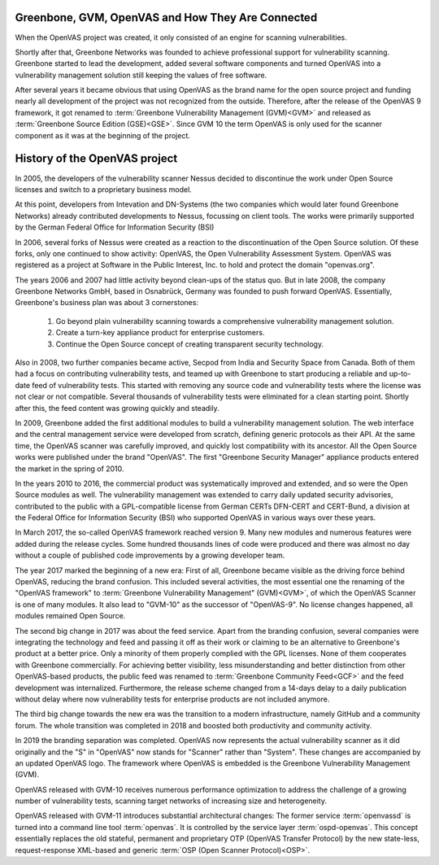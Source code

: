 Greenbone, GVM, OpenVAS and How They Are Connected
==================================================

When the OpenVAS project was created, it only consisted of an engine for scanning
vulnerabilities.

Shortly after that, Greenbone Networks was founded to achieve
professional support for vulnerability scanning. Greenbone started to lead the
development, added several software components and turned OpenVAS into a
vulnerability management solution still keeping the values of free software.

After several years it became obvious that using OpenVAS as the brand name for
the open source project and funding nearly all development of the project was not
recognized from the outside. Therefore, after the release of the OpenVAS 9
framework, it got renamed to :term:`Greenbone Vulnerability Management (GVM)<GVM>`
and released as :term:`Greenbone Source Edition (GSE)<GSE>`. Since GVM 10 the
term OpenVAS is only used for the scanner component as it was at the beginning
of the project.

History of the OpenVAS project
==============================

In 2005, the developers of the vulnerability scanner Nessus decided to
discontinue the work under Open Source licenses and switch to a proprietary
business model.

At this point, developers from Intevation and DN-Systems (the two companies
which would later found Greenbone Networks) already contributed developments to
Nessus, focussing on client tools. The works were primarily supported by the
German Federal Office for Information Security (BSI)

In 2006, several forks of Nessus were created as a reaction to the
discontinuation of the Open Source solution. Of these forks, only one continued
to show activity: OpenVAS, the Open Vulnerability Assessment System. OpenVAS was
registered as a project at Software in the Public Interest, Inc. to hold and
protect the domain "openvas.org".

The years 2006 and 2007 had little activity beyond clean-ups of the status quo.
But in late 2008, the company Greenbone Networks GmbH, based in Osnabrück,
Germany was founded to push forward OpenVAS. Essentially, Greenbone's business
plan was about 3 cornerstones:

    1. Go beyond plain vulnerability scanning towards a comprehensive
       vulnerability management solution.
    2. Create a turn-key appliance product for enterprise customers.
    3. Continue the Open Source concept of creating transparent security
       technology.

Also in 2008, two further companies became active, Secpod from India and
Security Space from Canada. Both of them had a focus on contributing
vulnerability tests, and teamed up with Greenbone to start producing a reliable
and up-to-date feed of vulnerability tests. This started with removing any
source code and vulnerability tests where the license was not clear or not
compatible. Several thousands of vulnerability tests were eliminated for a clean
starting point. Shortly after this, the feed content was growing quickly and
steadily.

In 2009, Greenbone added the first additional modules to build a vulnerability
management solution. The web interface and the central management service were
developed from scratch, defining generic protocols as their API. At the same
time, the OpenVAS scanner was carefully improved, and quickly lost compatibility
with its ancestor. All the Open Source works were published under the brand
"OpenVAS". The first "Greenbone Security Manager" appliance products entered the
market in the spring of 2010.

In the years 2010 to 2016, the commercial product was systematically improved
and extended, and so were the Open Source modules as well. The vulnerability
management was extended to carry daily updated security advisories, contributed
to the public with a GPL-compatible license from German CERTs DFN-CERT and
CERT-Bund, a division at the Federal Office for Information Security (BSI) who
supported OpenVAS in various ways over these years.

In March 2017, the so-called OpenVAS framework reached version 9. Many new
modules and numerous features were added during the release cycles. Some hundred
thousands lines of code were produced and there was almost no day without a
couple of published code improvements by a growing developer team.

The year 2017 marked the beginning of a new era: First of all, Greenbone became
visible as the driving force behind OpenVAS, reducing the brand confusion. This
included several activities, the most essential one the renaming of the
"OpenVAS framework" to :term:`Greenbone Vulnerability Management" (GVM)<GVM>`,
of which the OpenVAS Scanner is one of many modules. It also lead to "GVM-10" as
the successor of "OpenVAS-9". No license changes happened, all modules remained
Open Source.

The second big change in 2017 was about the feed service. Apart from the
branding confusion, several companies were integrating the technology and feed
and passing it off as their work or claiming to be an alternative to Greenbone's
product at a better price. Only a minority of them properly complied with the
GPL licenses. None of them cooperates with Greenbone commercially. For achieving
better visibility, less misunderstanding and better distinction from other
OpenVAS-based products, the public feed was renamed to
:term:`Greenbone Community Feed<GCF>` and the feed development was internalized.
Furthermore, the release scheme changed from a 14-days delay to a daily
publication without delay where now vulnerability tests for enterprise products
are not included anymore.

The third big change towards the new era was the transition to a modern
infrastructure, namely GitHub and a community forum. The whole transition was
completed in 2018 and boosted both productivity and community activity.

In 2019 the branding separation was completed. OpenVAS now represents the actual
vulnerability scanner as it did originally and the "S" in "OpenVAS" now stands
for "Scanner" rather than "System". These changes are accompanied by an updated
OpenVAS logo. The framework where OpenVAS is embedded is the Greenbone
Vulnerability Management (GVM).

OpenVAS released with GVM-10 receives numerous performance optimization to
address the challenge of a growing number of vulnerability tests, scanning
target networks of increasing size and heterogeneity.

OpenVAS released with GVM-11 introduces substantial architectural changes: The
former service :term:`openvassd` is turned into a command line tool
:term:`openvas`. It is controlled by the service layer :term:`ospd-openvas`.
This concept essentially replaces the old stateful, permanent and proprietary
OTP (OpenVAS Transfer Protocol) by the new state-less, request-response
XML-based and generic :term:`OSP (Open Scanner Protocol)<OSP>`.
